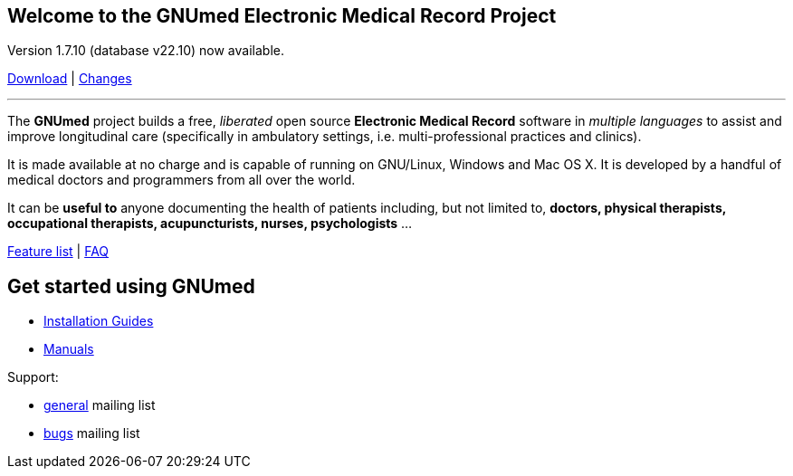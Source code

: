 == Welcome to the GNUmed Electronic Medical Record Project

Version 1.7.10 (database v22.10) now available.

link:https://www.gnumed.de/downloads/[Download] | https://github.com/ncqgm/gnumed/blob/master/gnumed/CHANGELOG[Changes]

'''

The *GNUmed* project builds a free, _liberated_ open source
*Electronic Medical Record* software in _multiple languages_ to assist
and improve longitudinal care (specifically in ambulatory settings, i.e.
multi-professional practices and clinics).

It is made available at no charge and is capable of running on
GNU/Linux, Windows and Mac OS X. It is developed by a handful of medical
doctors and programmers from all over the world.

It can be *useful to* anyone documenting the health of patients
including, but not limited to, *doctors, physical therapists,
occupational therapists, acupuncturists, nurses, psychologists* ...

link:GNUmedFeatureList.html[Feature list] | link:GNUmedFAQ[FAQ]

== Get started using GNUmed

* link:InstallerGuideHome[Installation Guides]
* link:GNUmedManual.html[Manuals]

Support:

	* link:https://lists.gnu.org/mailman/listinfo/gnumed-devel[general] mailing list
	* link:https://lists.gnu.org/mailman/listinfo/gnumed-bugs[bugs] mailing list
//	* bug tracker

////

//link:RoadMap#ReleaseV11[Summary]

== Discover it

//http://www.flickr.com/photos/gnumed/sets/72157623196909218/show/[flickr]
//src="http://www.gnumed.de/theme/images/slides/scaled/EMRJournal-scaled.png"

Please use the links above to *download and install the client*, be
aware that the _public_ server is sometimes a little slow -- give it
about 30s to respond to each screen change or refresh that you make. You
can of course create your own _local_ server database -- please see the
_Installation Guides_ above.

This Wiki contains the most up-to-date documentation. Use the shortcuts
on the left of this page to navigate the site. Problems running GNUmed?
Consult the _link:Release Status[Release Status]_ page.

== Grow it

Everyone is encouraged to contribute to GNUmed. Everything you need is
linked from this wiki, which you can help to improve.

* subscribe to the developer
http://savannah.gnu.org/mail/?group=gnumed[mailing list]
* help with
https://translations.launchpad.net/gnumed/trunk/+pots/gnumed[translations]
* get the https://github.com/ncqgm/gnumed[source code]

== Get support

The GNUmed project operates
http://savannah.gnu.org/mail/?group=gnumed[mailing lists] and a
http://www.vondoczudoc.de[forum] for its users and developers.

Professional support can be bought from
mailto:Sebastian.Hilbert@gmx.de[Hilbros] - a German company providing
services around GNUmed.

== News

http://gnumed.blogspot.com[News]

http://savannah.gnu.org/mail/?group=gnumed[Mailing List]

*Translations* -- Coming along nicely !

Translations have seen some progress at
https://translations.launchpad.net/gnumed/trunk/+pots/gnumed. Russian
and Spanish have been completed.

Thanks a lot, guys! - _everyone at GNUmed project_

////
